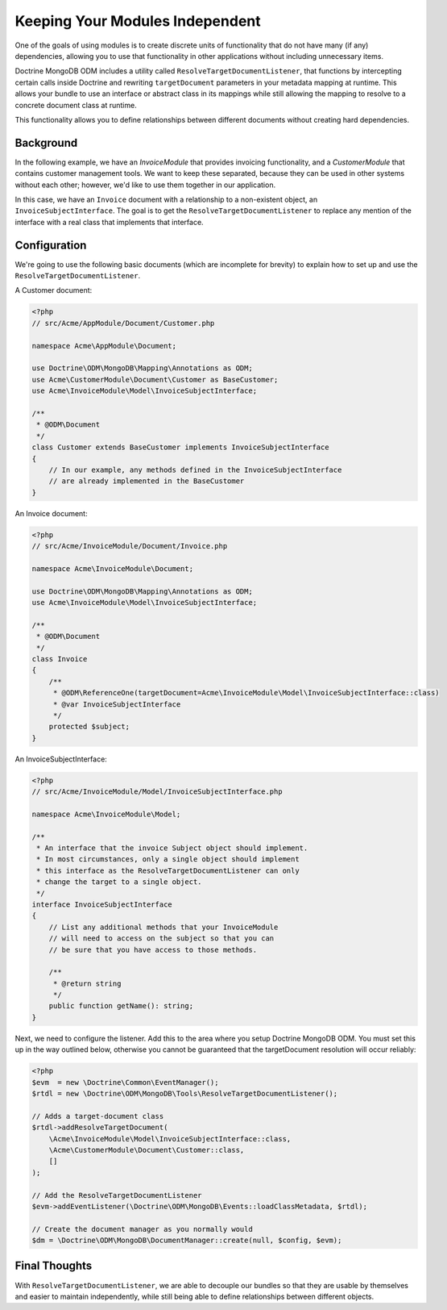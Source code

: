 Keeping Your Modules Independent
================================

One of the goals of using modules is to create discrete units of functionality
that do not have many (if any) dependencies, allowing you to use that
functionality in other applications without including unnecessary items.

Doctrine MongoDB ODM includes a utility called
``ResolveTargetDocumentListener``, that functions by intercepting certain calls
inside Doctrine and rewriting ``targetDocument`` parameters in your metadata
mapping at runtime. This allows your bundle to use an interface or abstract
class in its mappings while still allowing the mapping to resolve to a concrete
document class at runtime.

This functionality allows you to define relationships between different
documents without creating hard dependencies.

Background
----------

In the following example, we have an `InvoiceModule` that provides invoicing
functionality, and a `CustomerModule` that contains customer management tools.
We want to keep these separated, because they can be used in other systems
without each other; however, we'd like to use them together in our application.

In this case, we have an ``Invoice`` document with a relationship to a
non-existent object, an ``InvoiceSubjectInterface``. The goal is to get
the ``ResolveTargetDocumentListener`` to replace any mention of the interface
with a real class that implements that interface.

Configuration
-------------

We're going to use the following basic documents (which are incomplete
for brevity) to explain how to set up and use the
``ResolveTargetDocumentListener``.

A Customer document:

.. code-block:: php

    <?php
    // src/Acme/AppModule/Document/Customer.php

    namespace Acme\AppModule\Document;

    use Doctrine\ODM\MongoDB\Mapping\Annotations as ODM;
    use Acme\CustomerModule\Document\Customer as BaseCustomer;
    use Acme\InvoiceModule\Model\InvoiceSubjectInterface;

    /**
     * @ODM\Document
     */
    class Customer extends BaseCustomer implements InvoiceSubjectInterface
    {
        // In our example, any methods defined in the InvoiceSubjectInterface
        // are already implemented in the BaseCustomer
    }

An Invoice document:

.. code-block:: php

    <?php
    // src/Acme/InvoiceModule/Document/Invoice.php

    namespace Acme\InvoiceModule\Document;

    use Doctrine\ODM\MongoDB\Mapping\Annotations as ODM;
    use Acme\InvoiceModule\Model\InvoiceSubjectInterface;

    /**
     * @ODM\Document
     */
    class Invoice
    {
        /**
         * @ODM\ReferenceOne(targetDocument=Acme\InvoiceModule\Model\InvoiceSubjectInterface::class)
         * @var InvoiceSubjectInterface
         */
        protected $subject;
    }

An InvoiceSubjectInterface:

.. code-block:: php

    <?php
    // src/Acme/InvoiceModule/Model/InvoiceSubjectInterface.php

    namespace Acme\InvoiceModule\Model;

    /**
     * An interface that the invoice Subject object should implement.
     * In most circumstances, only a single object should implement
     * this interface as the ResolveTargetDocumentListener can only
     * change the target to a single object.
     */
    interface InvoiceSubjectInterface
    {
        // List any additional methods that your InvoiceModule
        // will need to access on the subject so that you can
        // be sure that you have access to those methods.

        /**
         * @return string
         */
        public function getName(): string;
    }

Next, we need to configure the listener. Add this to the area where you setup
Doctrine MongoDB ODM. You must set this up in the way outlined below, otherwise
you cannot be guaranteed that the targetDocument resolution will occur reliably:

.. code-block:: php

    <?php
    $evm  = new \Doctrine\Common\EventManager();
    $rtdl = new \Doctrine\ODM\MongoDB\Tools\ResolveTargetDocumentListener();

    // Adds a target-document class
    $rtdl->addResolveTargetDocument(
        \Acme\InvoiceModule\Model\InvoiceSubjectInterface::class,
        \Acme\CustomerModule\Document\Customer::class,
        []
    );

    // Add the ResolveTargetDocumentListener
    $evm->addEventListener(\Doctrine\ODM\MongoDB\Events::loadClassMetadata, $rtdl);

    // Create the document manager as you normally would
    $dm = \Doctrine\ODM\MongoDB\DocumentManager::create(null, $config, $evm);

Final Thoughts
--------------

With ``ResolveTargetDocumentListener``, we are able to decouple our bundles so
that they are usable by themselves and easier to maintain independently, while
still being able to define relationships between different objects.
